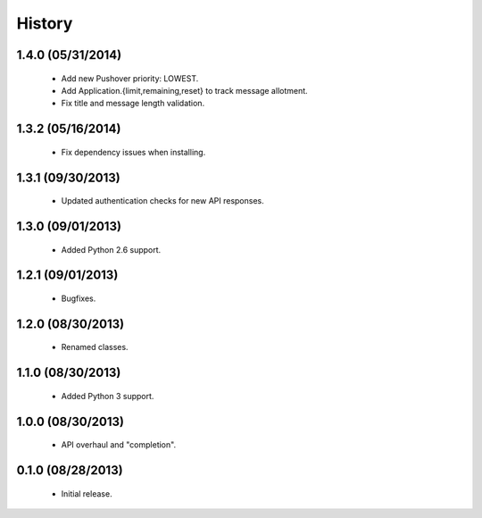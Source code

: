 History
=======

1.4.0 (05/31/2014)
------------------

 - Add new Pushover priority: LOWEST.
 - Add Application.{limit,remaining,reset} to track message allotment.
 - Fix title and message length validation.

1.3.2 (05/16/2014)
------------------

 - Fix dependency issues when installing.


1.3.1 (09/30/2013)
------------------

 - Updated authentication checks for new API responses.


1.3.0 (09/01/2013)
------------------

 - Added Python 2.6 support.


1.2.1 (09/01/2013)
------------------

 - Bugfixes.


1.2.0 (08/30/2013)
------------------

 - Renamed classes.


1.1.0 (08/30/2013)
------------------

 - Added Python 3 support.


1.0.0 (08/30/2013)
------------------

 - API overhaul and "completion".


0.1.0 (08/28/2013)
------------------

 - Initial release.
